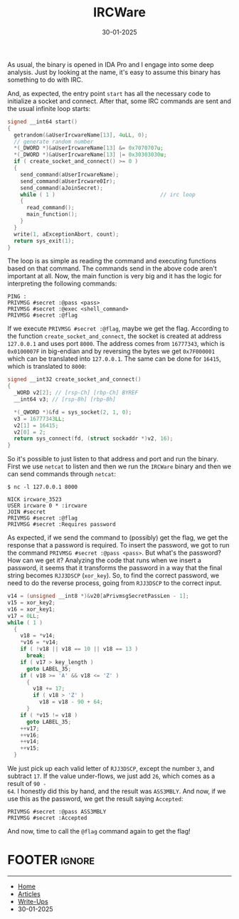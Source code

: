 #+TITLE: IRCWare
#+AUTHOR: AsmArtisan256
#+DATE: 30-01-2025

#+OPTIONS: html-style:nil
#+OPTIONS: html-scripts:nil

#+OPTIONS: author:nil
#+OPTIONS: email:nil
#+OPTIONS: date:t
#+OPTIONS: toc:nil

#+PROPERTY: header-args :eval no

#+HTML_HEAD: <link rel="stylesheet" type="text/css" href="/style.css"/>

#+EXPORT_FILE_NAME: ircware

#+BEGIN_EXPORT html
<p class="spacing-64" \>
#+END_EXPORT

#+TOC: headlines 2

#+BEGIN_EXPORT html
<p class="spacing-64" \>
#+END_EXPORT


As usual, the binary is opened in IDA Pro and I engage into some deep analysis.
Just by looking at the name, it's easy to assume this binary has something to do
with IRC.

And, as expected, the entry point =start= has all the necessary code to initialize
a socket and connect. After that, some IRC commands are sent and the usual
infinite loop starts:

#+BEGIN_SRC c
signed __int64 start()
{
  getrandom(&aUserIrcwareName[13], 4uLL, 0);
  // generate random number
  *(_DWORD *)&aUserIrcwareName[13] &= 0x7070707u;
  *(_DWORD *)&aUserIrcwareName[13] |= 0x30303030u;
  if ( create_socket_and_connect() >= 0 )
  {
    send_command(aUserIrcwareName);
    send_command(aUserIrcware0Ir);
    send_command(aJoinSecret);
    while ( 1 )                                 // irc loop
    {
      read_command();
      main_function();
    }
  }
  write(1, aExceptionAbort, count);
  return sys_exit(1);
}
#+END_SRC

The loop is as simple as reading the command and executing functions based on
that command. The commands send in the above code aren't important at all. Now,
the main function is very big and it has the logic for interpreting the
following commands:

#+BEGIN_SRC
PING :
PRIVMSG #secret :@pass <pass>
PRIVMSG #secret :@exec <shell_command>
PRIVMSG #secret :@flag
#+END_SRC

If we execute =PRIVMSG #secret :@flag=, maybe we get the flag. According to the
function =create_socket_and_connect=, the socket is created at address =127.0.0.1=
and uses port =8000=. The address comes from =16777343=, which is =0x0100007F= in
big-endian and by reversing the bytes we get =0x7F000001= which can be translated
into =127.0.0.1=. The same can be done for =16415=, which is translated to =8000=:

#+BEGIN_SRC c
signed __int32 create_socket_and_connect()
{
  _WORD v2[2]; // [rsp-Ch] [rbp-Ch] BYREF
  __int64 v3; // [rsp-8h] [rbp-8h]

  *(_QWORD *)&fd = sys_socket(2, 1, 0);
  v3 = 16777343LL;
  v2[1] = 16415;
  v2[0] = 2;
  return sys_connect(fd, (struct sockaddr *)v2, 16);
}
#+END_SRC

So it's possible to just listen to that address and port and run the binary.
First we use =netcat= to listen and then we run the =IRCWare= binary and then we can
send commands through =netcat=:

#+BEGIN_SRC shell
$ nc -l 127.0.0.1 8000

NICK ircware_3523
USER ircware 0 * :ircware
JOIN #secret
PRIVMSG #secret :@flag
PRIVMSG #secret :Requires password
#+END_SRC

As expected, if we send the command to (possibly) get the flag, we get the
response that a password is required. To insert the password, we got to run the
command =PRIVMSG #secret :@pass <pass>=. But what's the password? How can we get
it? Analyzing the code that runs when we insert a password, it seems that it
transforms the password in a way that the final string becomes =RJJ3DSCP=
(=xor_key=). So, to find the correct password, we need to do the reverse process,
going from =RJJ3DSCP= to the correct input.

#+BEGIN_SRC c
v14 = (unsigned __int8 *)&v20[aPrivmsgSecretPassLen - 1];
v15 = xor_key2;
v16 = xor_key1;
v17 = 0LL;
while ( 1 )
  {
    v18 = *v14;
    *v16 = *v14;
    if ( !v18 || v18 == 10 || v18 == 13 )
      break;
    if ( v17 > key_length )
      goto LABEL_35;
    if ( v18 >= 'A' && v18 <= 'Z' )
      {
        v18 += 17;
        if ( v18 > 'Z' )
          v18 = v18 - 90 + 64;
      }
    if ( *v15 != v18 )
      goto LABEL_35;
    ++v17;
    ++v16;
    ++v14;
    ++v15;
  }
#+END_SRC

We just pick up each valid letter of =RJJ3DSCP=, except the number =3=, and subtract
=17=. If the value under-flows, we just add =26=, which comes as a result of =90 -
64=. I honestly did this by hand, and the result was =ASS3MBLY=. And now, if we use
this as the password, we get the result saying =Accepted=:

#+BEGIN_SRC shell
PRIVMSG #secret :@pass ASS3MBLY
PRIVMSG #secret :Accepted
#+END_SRC

And now, time to call the =@flag= command again to get the flag!


* FOOTER                                                                                              :ignore:
:PROPERTIES:
:clearpage: t
:END:
#+BEGIN_EXPORT html
<hr>
<footer>
  <div class="container">
    <ul class="menu-list">
      <li class="menu-list-item flex-basis-100-margin fit-content">
        <a href="/index.html">Home</a>
      </li>
      <li class="menu-list-item flex-basis-100-margin fit-content">
        <a href="/articles/articles.html">Articles</a>
      </li>
      <li class="menu-list-item flex-basis-100-margin fit-content">
        <a href="/writeups/writeups.html">Write-Ups</a>
      </li>
      <li class="menu-list-item flex-basis-100-margin fit-content">
        <a class="inactive-link">30-01-2025</a>
      </li>
    </ul>
  </div>
</footer>
#+END_EXPORT
